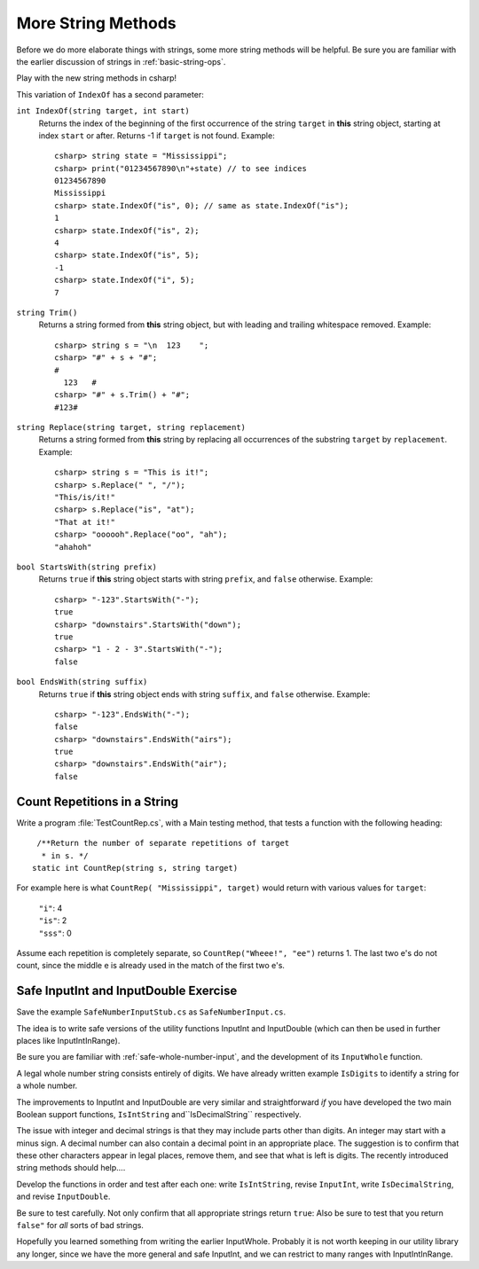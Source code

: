.. index::  string; methods
   
.. _more-string-methods:
	
More String Methods
---------------------------

Before we do more elaborate things with strings, some more string methods
will be helpful.  Be sure you are familiar with the earlier discussion of 
strings in 
:ref:`basic-string-ops`.

Play with the new string methods in csharp!

This variation of ``IndexOf`` has a second parameter:

.. index::
   double: string; IndexOf
   
``int IndexOf(string target, int start)``   
    Returns the index of the beginning of the first occurrence of the string 
    ``target`` 
    in **this** string object, starting at index ``start`` or after. 
    Returns -1 if ``target`` is not found. Example:: 
    
        csharp> string state = "Mississippi"; 
        csharp> print("01234567890\n"+state) // to see indices
        01234567890
        Mississippi
        csharp> state.IndexOf("is", 0); // same as state.IndexOf("is");
        1                     
        csharp> state.IndexOf("is", 2);
        4                     
        csharp> state.IndexOf("is", 5);
        -1                     
        csharp> state.IndexOf("i", 5);
        7                     

.. index::
   double: string; Trim
   
``string Trim()``   
    Returns a string formed from **this** string object, but
    with leading and trailing whitespace removed. Example:: 
    
        csharp> string s = "\n  123    ";
        csharp> "#" + s + "#";
        #
          123   #
        csharp> "#" + s.Trim() + "#";
        #123#

.. index::
   double: string; Replace
   
``string Replace(string target, string replacement)``
    Returns a string formed from **this** string by replacing
    all occurrences of the substring ``target`` by ``replacement``.  
    Example::
    
        csharp> string s = "This is it!";
        csharp> s.Replace(" ", "/");
        "This/is/it!"      
        csharp> s.Replace("is", "at");
        "That at it!"      
        csharp> "oooooh".Replace("oo", "ah");
        "ahahoh"      

.. index::
   double: string; StartsWith
   
``bool StartsWith(string prefix)`` 
    Returns ``true`` if  **this** string object starts 
    with string ``prefix``, and ``false`` otherwise.
    Example::

        csharp> "-123".StartsWith("-");
        true
        csharp> "downstairs".StartsWith("down");
        true                   
        csharp> "1 - 2 - 3".StartsWith("-");
        false   

.. index::
   double: string; EndsWith
   
``bool EndsWith(string suffix)`` 
    Returns ``true`` if  **this** string object ends 
    with string ``suffix``, and ``false`` otherwise.
    Example::

        csharp> "-123".EndsWith("-");
        false
        csharp> "downstairs".EndsWith("airs");
        true                   
        csharp> "downstairs".EndsWith("air");
        false                   


.. index::
   double: exercise; CountRep

.. _countrep:

Count Repetitions in a String
~~~~~~~~~~~~~~~~~~~~~~~~~~~~~~

Write a program :file:`TestCountRep.cs`, with a Main testing method,
that tests a function with the following heading::

   /**Return the number of separate repetitions of target
    * in s. */
  static int CountRep(string s, string target)

For example here is what ``CountRep( "Mississippi", target)`` 
would return with various values for ``target``:
  
      | ``"i"``: 4
      | ``"is"``: 2
      | ``"sss"``: 0

Assume each repetition is completely separate, so
``CountRep("Wheee!", "ee")`` returns 1.  The last
two e's do not count, since the middle e is already
used in the match of the first two e's.

      
.. index::
   double: exercise; safe InputInt
   double: exercise; safe InputDouble
   
.. _safe-input-number:

Safe InputInt and InputDouble Exercise
~~~~~~~~~~~~~~~~~~~~~~~~~~~~~~~~~~~~~~~~~

Save the example ``SafeNumberInputStub.cs`` as ``SafeNumberInput.cs``.

The idea is to write safe versions of the utility functions
InputInt and InputDouble (which can then be used in further
places like InputIntInRange).  

Be sure you are familiar with :ref:`safe-whole-number-input`,
and the development of its ``InputWhole`` function.

A legal whole number string consists entirely of digits.  We have
already written example ``IsDigits`` to identify a string for a
whole number.

The  improvements to InputInt and InputDouble are 
very similar and straightforward *if* you have developed the two main
Boolean support functions,
``IsIntString`` and``IsDecimalString`` respectively.  

The issue with integer and decimal strings 
is that they may include parts other than
digits.  An integer may start with a minus sign.  A
decimal number can also contain a decimal point in an appropriate 
place.  The suggestion is to confirm that these other characters appear in
legal places, remove them, and see that what is left is digits. 
The recently introduced string methods should help....

Develop the functions in order and test after each one:
write ``IsIntString``, revise ``InputInt``, 
write ``IsDecimalString``, and revise ``InputDouble``.

Be sure to test carefully.  Not only confirm that all
appropriate strings return ``true``:
Also be sure to test that you return ``false"`` 
for *all* sorts of bad strings.  

Hopefully
you learned something from writing the earlier InputWhole.
Probably it is not worth keeping in our utility library
any longer, since we have 
the more general and safe InputInt, and we can
restrict to many ranges with InputIntInRange.  

